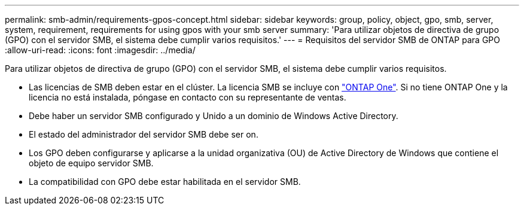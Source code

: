 ---
permalink: smb-admin/requirements-gpos-concept.html 
sidebar: sidebar 
keywords: group, policy, object, gpo, smb, server, system, requirement, requirements for using gpos with your smb server 
summary: 'Para utilizar objetos de directiva de grupo (GPO) con el servidor SMB, el sistema debe cumplir varios requisitos.' 
---
= Requisitos del servidor SMB de ONTAP para GPO
:allow-uri-read: 
:icons: font
:imagesdir: ../media/


[role="lead"]
Para utilizar objetos de directiva de grupo (GPO) con el servidor SMB, el sistema debe cumplir varios requisitos.

* Las licencias de SMB deben estar en el clúster. La licencia SMB se incluye con link:../system-admin/manage-licenses-concept.html#licenses-included-with-ontap-one["ONTAP One"]. Si no tiene ONTAP One y la licencia no está instalada, póngase en contacto con su representante de ventas.
* Debe haber un servidor SMB configurado y Unido a un dominio de Windows Active Directory.
* El estado del administrador del servidor SMB debe ser on.
* Los GPO deben configurarse y aplicarse a la unidad organizativa (OU) de Active Directory de Windows que contiene el objeto de equipo servidor SMB.
* La compatibilidad con GPO debe estar habilitada en el servidor SMB.

